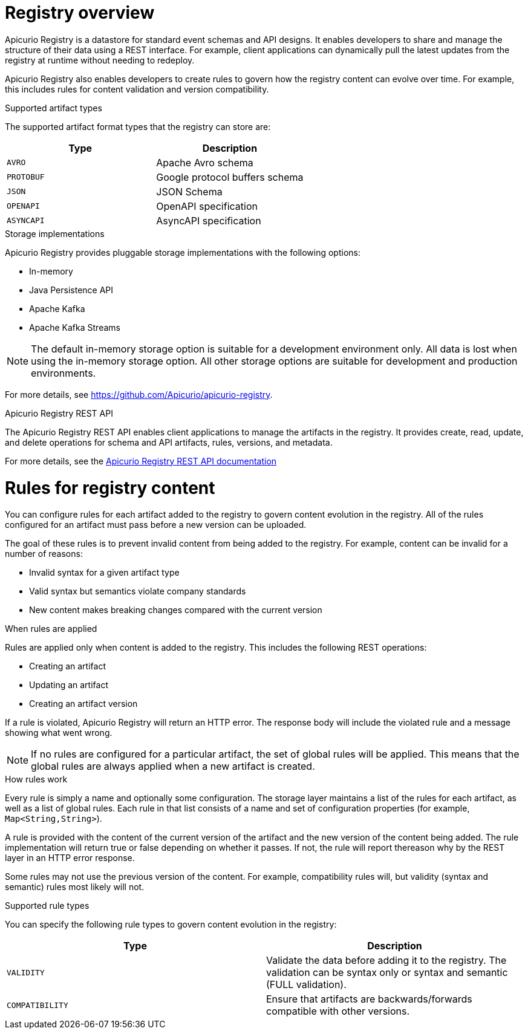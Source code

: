 // Metadata created by nebel

[id="intro-to-registry"]
= Registry overview

Apicurio Registry is a datastore for standard event schemas and API designs. It enables developers to share and manage the structure of their data using a REST interface. For example, client applications can dynamically pull the latest updates from the registry at runtime without needing to redeploy. 

Apicurio Registry also enables developers to create rules to govern how the registry content can evolve over time. For example, this includes rules for content validation and version compatibility.

.Supported artifact types
The supported artifact format types that the registry can store are:

[%header,cols=2*] 
|===
|Type
|Description
|`AVRO`
|Apache Avro schema
|`PROTOBUF`
|Google protocol buffers schema 
|`JSON`
|JSON Schema
|`OPENAPI`
|OpenAPI specification
|`ASYNCAPI`
|AsyncAPI specification
|===

.Storage implementations
Apicurio Registry provides pluggable storage implementations with the following options: 

* In-memory 
* Java Persistence API 
* Apache Kafka 
* Apache Kafka Streams

NOTE: The default in-memory storage option is suitable for a development environment only. All data is lost when using the in-memory storage option. All other storage options are  suitable for development and production environments.

For more details, see https://github.com/Apicurio/apicurio-registry. 

.Apicurio Registry REST API
The Apicurio Registry REST API enables client applications to manage the artifacts in the registry. It provides create, read, update, and delete operations for schema and API artifacts, rules, versions, and metadata. 

For more details, see the link:files/index.html[Apicurio Registry REST API documentation]

= Rules for registry content
You can configure rules for each artifact added to the registry to govern content evolution in the registry. All of the rules configured for an artifact must pass before a new version can be uploaded. 

The goal of these rules is to prevent invalid content from being added to the registry. For example, content can be invalid for a number of reasons:

* Invalid syntax for a given artifact type
* Valid syntax but semantics violate company standards
* New content makes breaking changes compared with the current version

.When rules are applied
Rules are applied only when content is added to the registry. This includes the following REST operations:

* Creating an artifact
* Updating an artifact
* Creating an artifact version

If a rule is violated, Apicurio Registry will return an HTTP error. The response body will include the violated rule and a message showing what went wrong.

NOTE: If no rules are configured for a particular artifact, the set of global rules will be applied.  This means that the global rules are always applied when a new artifact is created.  

.How rules work
Every rule is simply a name and optionally some configuration. The storage layer maintains a list of the rules for each artifact, as well as a list of global rules. Each rule in that list consists of a name and set of configuration properties (for example, `Map<String,String>`).

A rule is provided with the content of the current version of the artifact and the new version of the content being added. The rule implementation will return true or false depending on whether it passes. If not, the rule will report thereason why by the REST layer in an HTTP error response.

Some rules may not use the previous version of the content. For example, compatibility rules will, but validity (syntax and semantic) rules most likely will not.

.Supported rule types
You can specify the following rule types to govern content evolution in the registry: 

[%header,cols=2*] 
|===
|Type
|Description
|`VALIDITY`
| Validate the data before adding it to the registry. The validation can be syntax only or syntax and semantic (FULL validation). 
|`COMPATIBILITY` 
|Ensure that artifacts are backwards/forwards compatible with other versions.
|===
